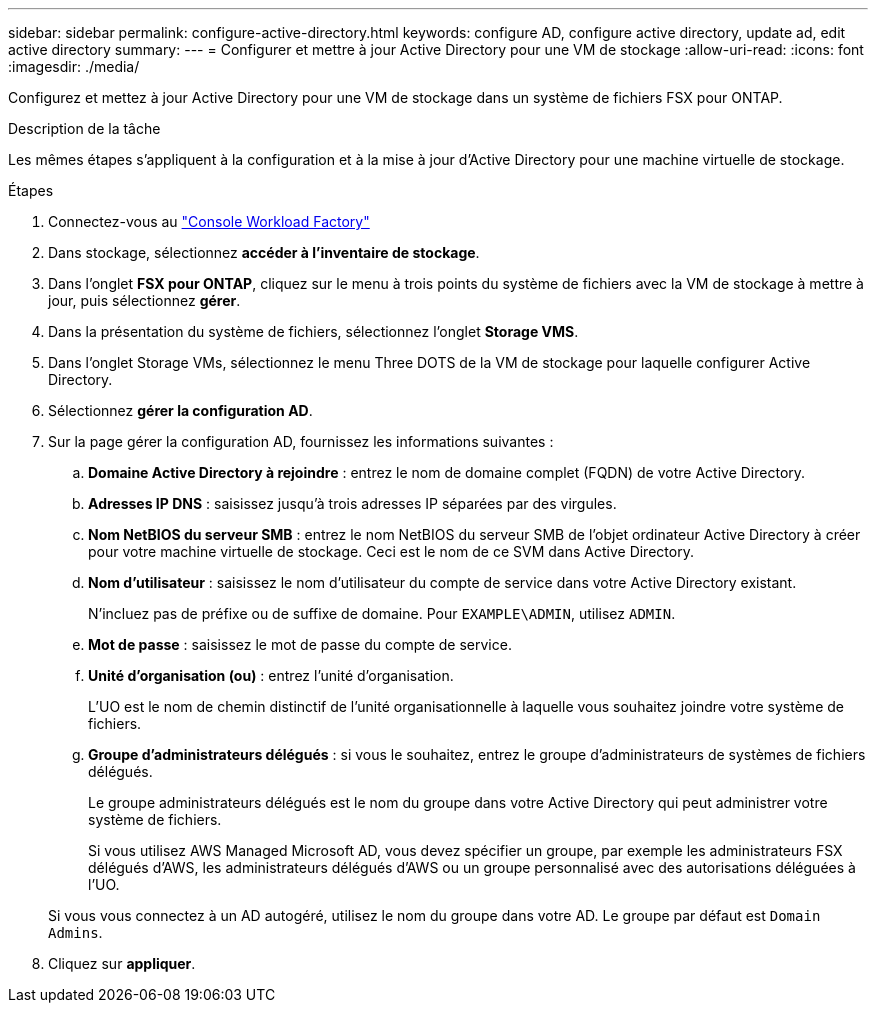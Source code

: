 ---
sidebar: sidebar 
permalink: configure-active-directory.html 
keywords: configure AD, configure active directory, update ad, edit active directory 
summary:  
---
= Configurer et mettre à jour Active Directory pour une VM de stockage
:allow-uri-read: 
:icons: font
:imagesdir: ./media/


[role="lead"]
Configurez et mettez à jour Active Directory pour une VM de stockage dans un système de fichiers FSX pour ONTAP.

.Description de la tâche
Les mêmes étapes s'appliquent à la configuration et à la mise à jour d'Active Directory pour une machine virtuelle de stockage.

.Étapes
. Connectez-vous au link:https://console.workloads.netapp.com/["Console Workload Factory"^]
. Dans stockage, sélectionnez *accéder à l'inventaire de stockage*.
. Dans l'onglet *FSX pour ONTAP*, cliquez sur le menu à trois points du système de fichiers avec la VM de stockage à mettre à jour, puis sélectionnez *gérer*.
. Dans la présentation du système de fichiers, sélectionnez l'onglet *Storage VMS*.
. Dans l'onglet Storage VMs, sélectionnez le menu Three DOTS de la VM de stockage pour laquelle configurer Active Directory.
. Sélectionnez *gérer la configuration AD*.
. Sur la page gérer la configuration AD, fournissez les informations suivantes :
+
.. *Domaine Active Directory à rejoindre* : entrez le nom de domaine complet (FQDN) de votre Active Directory.
.. *Adresses IP DNS* : saisissez jusqu'à trois adresses IP séparées par des virgules.
.. *Nom NetBIOS du serveur SMB* : entrez le nom NetBIOS du serveur SMB de l'objet ordinateur Active Directory à créer pour votre machine virtuelle de stockage. Ceci est le nom de ce SVM dans Active Directory.
.. *Nom d'utilisateur* : saisissez le nom d'utilisateur du compte de service dans votre Active Directory existant.
+
N'incluez pas de préfixe ou de suffixe de domaine. Pour `EXAMPLE\ADMIN`, utilisez `ADMIN`.

.. *Mot de passe* : saisissez le mot de passe du compte de service.
.. *Unité d'organisation (ou)* : entrez l'unité d'organisation.
+
L'UO est le nom de chemin distinctif de l'unité organisationnelle à laquelle vous souhaitez joindre votre système de fichiers.

.. *Groupe d'administrateurs délégués* : si vous le souhaitez, entrez le groupe d'administrateurs de systèmes de fichiers délégués.
+
Le groupe administrateurs délégués est le nom du groupe dans votre Active Directory qui peut administrer votre système de fichiers.

+
Si vous utilisez AWS Managed Microsoft AD, vous devez spécifier un groupe, par exemple les administrateurs FSX délégués d'AWS, les administrateurs délégués d'AWS ou un groupe personnalisé avec des autorisations déléguées à l'UO.

+
Si vous vous connectez à un AD autogéré, utilisez le nom du groupe dans votre AD. Le groupe par défaut est `Domain Admins`.



. Cliquez sur *appliquer*.

